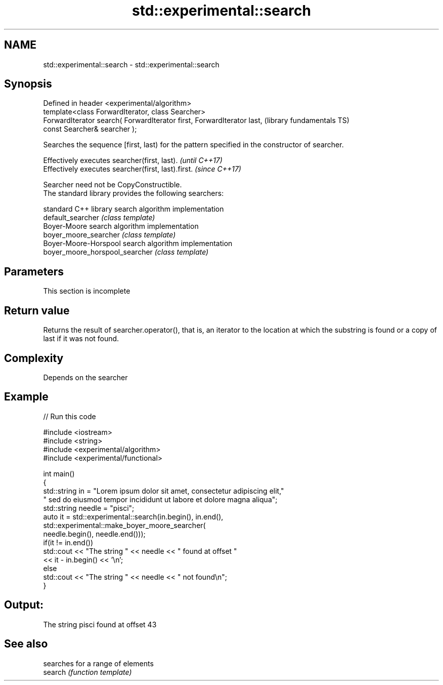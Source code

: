 .TH std::experimental::search 3 "2020.03.24" "http://cppreference.com" "C++ Standard Libary"
.SH NAME
std::experimental::search \- std::experimental::search

.SH Synopsis

  Defined in header <experimental/algorithm>
  template<class ForwardIterator, class Searcher>
  ForwardIterator search( ForwardIterator first, ForwardIterator last,  (library fundamentals TS)
  const Searcher& searcher );

  Searches the sequence [first, last) for the pattern specified in the constructor of searcher.

  Effectively executes searcher(first, last).       \fI(until C++17)\fP
  Effectively executes searcher(first, last).first. \fI(since C++17)\fP

  Searcher need not be CopyConstructible.
  The standard library provides the following searchers:

                                standard C++ library search algorithm implementation
  default_searcher              \fI(class template)\fP
                                Boyer-Moore search algorithm implementation
  boyer_moore_searcher          \fI(class template)\fP
                                Boyer-Moore-Horspool search algorithm implementation
  boyer_moore_horspool_searcher \fI(class template)\fP


.SH Parameters



   This section is incomplete



.SH Return value

  Returns the result of searcher.operator(), that is, an iterator to the location at which the substring is found or a copy of last if it was not found.

.SH Complexity

  Depends on the searcher

.SH Example

  
// Run this code

    #include <iostream>
    #include <string>
    #include <experimental/algorithm>
    #include <experimental/functional>

    int main()
    {
        std::string in = "Lorem ipsum dolor sit amet, consectetur adipiscing elit,"
                         " sed do eiusmod tempor incididunt ut labore et dolore magna aliqua";
        std::string needle = "pisci";
        auto it = std::experimental::search(in.begin(), in.end(),
                       std::experimental::make_boyer_moore_searcher(
                           needle.begin(), needle.end()));
        if(it != in.end())
            std::cout << "The string " << needle << " found at offset "
                      << it - in.begin() << '\\n';
        else
            std::cout << "The string " << needle << " not found\\n";
    }

.SH Output:

    The string pisci found at offset 43


.SH See also


         searches for a range of elements
  search \fI(function template)\fP




